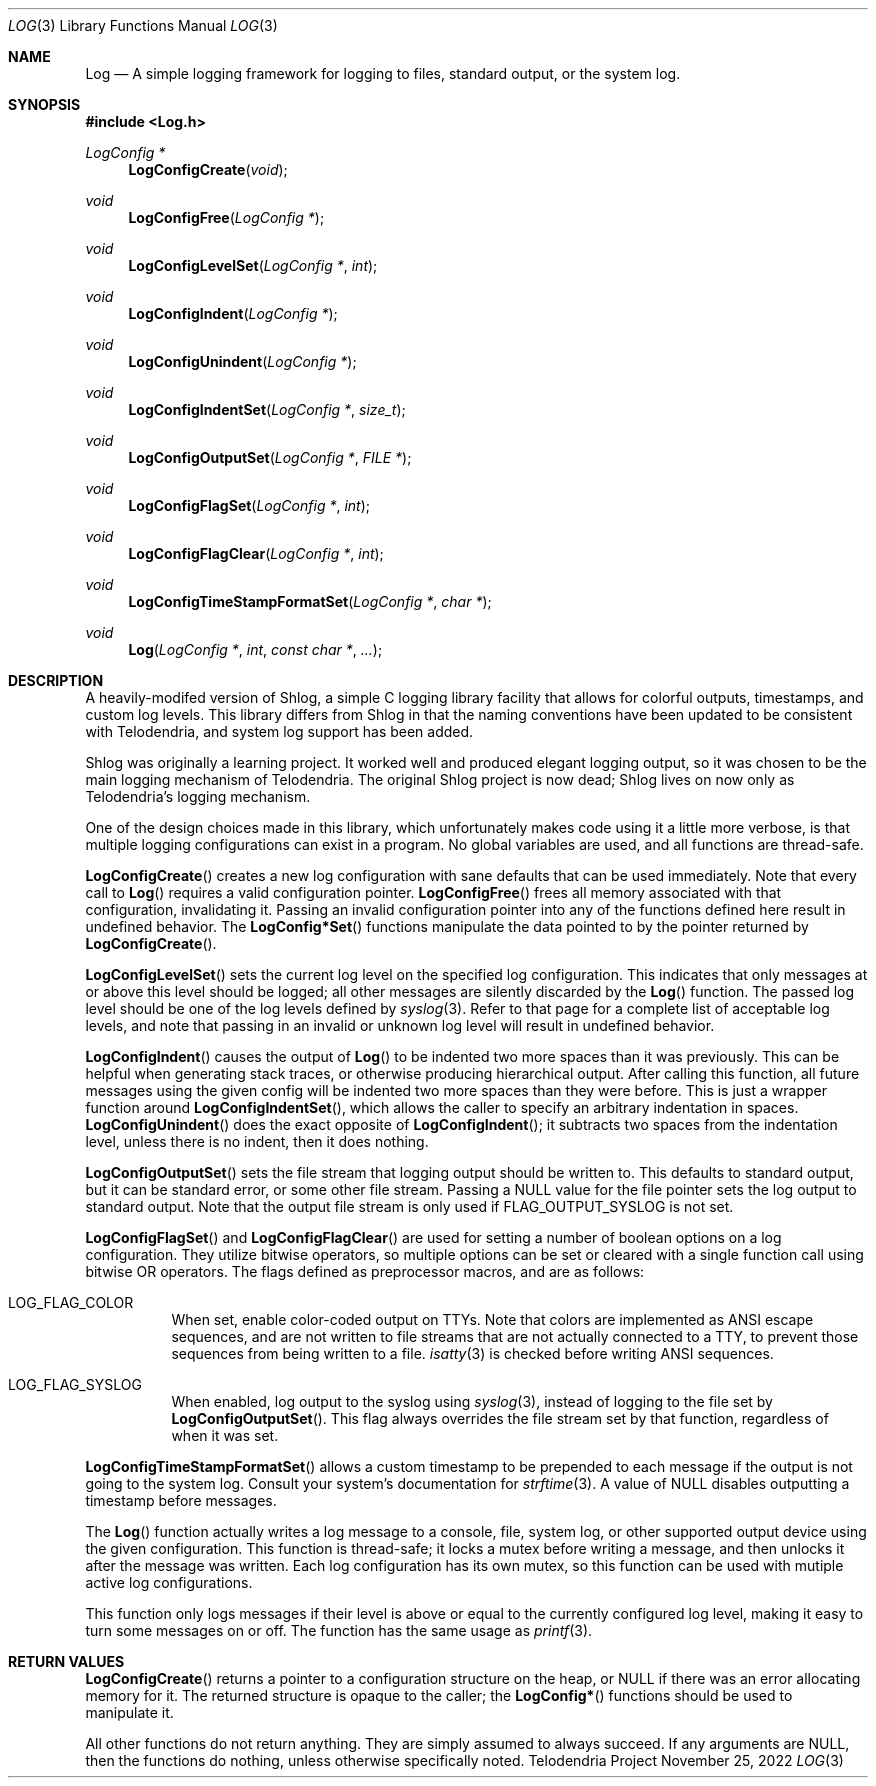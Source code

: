 .Dd $Mdocdate: November 25 2022 $
.Dt LOG 3
.Os Telodendria Project
.Sh NAME
.Nm Log
.Nd A simple logging framework for logging to files, standard output,
or the system log.
.Sh SYNOPSIS
.In Log.h
.Ft LogConfig *
.Fn LogConfigCreate "void"
.Ft void
.Fn LogConfigFree "LogConfig *"
.Ft void
.Fn LogConfigLevelSet "LogConfig *" "int"
.Ft void
.Fn LogConfigIndent "LogConfig *"
.Ft void
.Fn LogConfigUnindent "LogConfig *"
.Ft void
.Fn LogConfigIndentSet "LogConfig *" "size_t"
.Ft void
.Fn LogConfigOutputSet "LogConfig *" "FILE *"
.Ft void
.Fn LogConfigFlagSet "LogConfig *" "int"
.Ft void
.Fn LogConfigFlagClear "LogConfig *" "int"
.Ft void
.Fn LogConfigTimeStampFormatSet "LogConfig *" "char *"
.Ft void
.Fn Log "LogConfig *" "int" "const char *" "..."
.Sh DESCRIPTION
.Pp
A heavily-modifed version of Shlog, a simple C logging library facility
that allows for colorful outputs, timestamps, and custom log levels.
This library differs from Shlog in that the naming conventions have
been updated to be consistent with Telodendria, and system log support
has been added.
.Pp
Shlog was originally a learning project. It worked well and produced
elegant logging output, so it was chosen to be the main logging
mechanism of Telodendria. The original Shlog project is now dead; Shlog
lives on now only as Telodendria's logging mechanism.
.Pp
One of the design choices made in this library, which unfortunately
makes code using it a little more verbose, is that multiple logging
configurations can exist in a program. No global variables are used,
and all functions are thread-safe.
.Pp
.Fn LogConfigCreate
creates a new log configuration with sane defaults that can be used
immediately. Note that every call to
.Fn Log
requires a valid configuration pointer.
.Fn LogConfigFree
frees all memory associated with that configuration, invalidating
it. Passing an invalid configuration pointer into any of the
functions defined here result in undefined behavior. The
.Fn LogConfig*Set
functions manipulate the data pointed to by the pointer returned
by
.Fn LogConfigCreate .
.Pp
.Fn LogConfigLevelSet
sets the current log level on the specified log configuration. This
indicates that only messages at or above this level should be
logged; all other messages are silently discarded by the
.Fn Log
function. The passed log level should be one of the log levels
defined by 
.Xr syslog 3 .
Refer to that page for a complete list of acceptable log levels,
and note that passing in an invalid or unknown log level will
result in undefined behavior.
.Pp
.Fn LogConfigIndent
causes the output of
.Fn Log
to be indented two more spaces than it was previously. This can be
helpful when generating stack traces, or otherwise producing
hierarchical output. After calling this function, all future
messages using the given config will be indented two more spaces
than they were before. This is just a wrapper function around
.Fn LogConfigIndentSet ,
which allows the caller to specify an arbitrary indentation in
spaces.
.Fn LogConfigUnindent
does the exact opposite of
.Fn LogConfigIndent ;
it subtracts two spaces from the indentation level, unless there
is no indent, then it does nothing.
.Pp
.Fn LogConfigOutputSet
sets the file stream that logging output should be written to. This
defaults to standard output, but it can be standard error, or some
other file stream. Passing a NULL value for the file pointer sets
the log output to standard output. Note that the output file stream
is only used if FLAG_OUTPUT_SYSLOG is not set.
.Pp
.Fn LogConfigFlagSet
and
.Fn LogConfigFlagClear
are used for setting a number of boolean options on a log
configuration. They utilize bitwise operators, so multiple options
can be set or cleared with a single function call using bitwise OR
operators. The flags defined as preprocessor macros, and are as
follows:
.Bl -tag -width Ds
.It LOG_FLAG_COLOR
When set, enable color-coded output on TTYs. Note that colors are
implemented as ANSI escape sequences, and are not written to file
streams that are not actually connected to a TTY, to prevent those
sequences from being written to a file.
.Xr isatty 3
is checked before writing ANSI sequences.
.It LOG_FLAG_SYSLOG
When enabled, log output to the syslog using
.Xr syslog 3 ,
instead of logging to the file set by
.Fn LogConfigOutputSet .
This flag always overrides the file stream set by that function,
regardless of when it was set.
.El
.Pp
.Fn LogConfigTimeStampFormatSet
allows a custom timestamp to be prepended to each message
if the output is not going to the system log. Consult your
system's documentation for
.Xr strftime 3 .
A value of NULL disables outputting a timestamp before messages.
.Pp
The
.Fn Log
function actually writes a log message to a console, file, system
log, or other supported output device using the given configuration.
This function is thread-safe; it locks a mutex before writing a
message, and then unlocks it after the message was written. Each
log configuration has its own mutex, so this function can be used
with mutiple active log configurations.
.Pp
This function only logs messages if their level is above or equal to
the currently configured log level, making it easy to turn some
messages on or off. The function has the same usage as
.Xr printf 3 .
.Sh RETURN VALUES
.Pp
.Fn LogConfigCreate
returns a pointer to a configuration structure on the heap, or NULL
if there was an error allocating memory for it. The returned
structure is opaque to the caller; the
.Fn LogConfig*
functions should be used to manipulate it.
.Pp
All other functions do not return anything. They are simply
assumed to always succeed. If any arguments are NULL, then the
functions do nothing, unless otherwise specifically noted.

